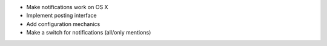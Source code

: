 - Make notifications work on OS X
- Implement posting interface
- Add configuration mechanics
- Make a switch for notifications (all/only mentions)
